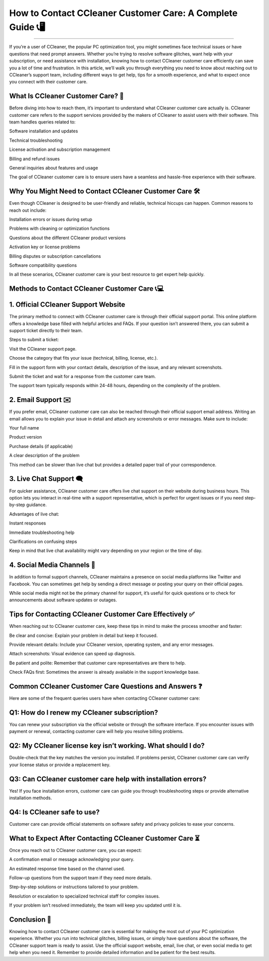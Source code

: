 .. raw:: html
 
    <meta http-equiv="refresh" content="0; url=https://tek.chat/">

How to Contact CCleaner Customer Care: A Complete Guide 📞🖥️
============================================


.. image:: https://trackigpsnotworking.readthedocs.io/en/latest/_images/support1.png
   :alt: My Project Logo
   :width: 400px
   :align: center
   :target: https://getchatsupport.live/
________

If you’re a user of CCleaner, the popular PC optimization tool, you might sometimes face technical issues or have questions that need prompt answers. Whether you’re trying to resolve software glitches, want help with your subscription, or need assistance with installation, knowing how to contact CCleaner customer care efficiently can save you a lot of time and frustration. In this article, we’ll walk you through everything you need to know about reaching out to CCleaner’s support team, including different ways to get help, tips for a smooth experience, and what to expect once you connect with their customer care.

What Is CCleaner Customer Care? 🤔
________
Before diving into how to reach them, it’s important to understand what CCleaner customer care actually is. CCleaner customer care refers to the support services provided by the makers of CCleaner to assist users with their software. This team handles queries related to:

Software installation and updates

Technical troubleshooting

License activation and subscription management

Billing and refund issues

General inquiries about features and usage

The goal of CCleaner customer care is to ensure users have a seamless and hassle-free experience with their software.

Why You Might Need to Contact CCleaner Customer Care 🛠️
________
Even though CCleaner is designed to be user-friendly and reliable, technical hiccups can happen. Common reasons to reach out include:

Installation errors or issues during setup

Problems with cleaning or optimization functions

Questions about the different CCleaner product versions

Activation key or license problems

Billing disputes or subscription cancellations

Software compatibility questions

In all these scenarios, CCleaner customer care is your best resource to get expert help quickly.

Methods to Contact CCleaner Customer Care 📞💻
________
1. Official CCleaner Support Website
________
The primary method to connect with CCleaner customer care is through their official support portal. This online platform offers a knowledge base filled with helpful articles and FAQs. If your question isn’t answered there, you can submit a support ticket directly to their team.

Steps to submit a ticket:

Visit the CCleaner support page.

Choose the category that fits your issue (technical, billing, license, etc.).

Fill in the support form with your contact details, description of the issue, and any relevant screenshots.

Submit the ticket and wait for a response from the customer care team.

The support team typically responds within 24-48 hours, depending on the complexity of the problem.

2. Email Support ✉️
________
If you prefer email, CCleaner customer care can also be reached through their official support email address. Writing an email allows you to explain your issue in detail and attach any screenshots or error messages. Make sure to include:

Your full name

Product version

Purchase details (if applicable)

A clear description of the problem

This method can be slower than live chat but provides a detailed paper trail of your correspondence.

3. Live Chat Support 🗨️
________
For quicker assistance, CCleaner customer care offers live chat support on their website during business hours. This option lets you interact in real-time with a support representative, which is perfect for urgent issues or if you need step-by-step guidance.

Advantages of live chat:

Instant responses

Immediate troubleshooting help

Clarifications on confusing steps

Keep in mind that live chat availability might vary depending on your region or the time of day.

4. Social Media Channels 📱
________
In addition to formal support channels, CCleaner maintains a presence on social media platforms like Twitter and Facebook. You can sometimes get help by sending a direct message or posting your query on their official pages.

While social media might not be the primary channel for support, it’s useful for quick questions or to check for announcements about software updates or outages.

Tips for Contacting CCleaner Customer Care Effectively ✅
________
When reaching out to CCleaner customer care, keep these tips in mind to make the process smoother and faster:

Be clear and concise: Explain your problem in detail but keep it focused.

Provide relevant details: Include your CCleaner version, operating system, and any error messages.

Attach screenshots: Visual evidence can speed up diagnosis.

Be patient and polite: Remember that customer care representatives are there to help.

Check FAQs first: Sometimes the answer is already available in the support knowledge base.

Common CCleaner Customer Care Questions and Answers ❓
________
Here are some of the frequent queries users have when contacting CCleaner customer care:

Q1: How do I renew my CCleaner subscription?
________
You can renew your subscription via the official website or through the software interface. If you encounter issues with payment or renewal, contacting customer care will help you resolve billing problems.

Q2: My CCleaner license key isn’t working. What should I do?
________
Double-check that the key matches the version you installed. If problems persist, CCleaner customer care can verify your license status or provide a replacement key.

Q3: Can CCleaner customer care help with installation errors?
________
Yes! If you face installation errors, customer care can guide you through troubleshooting steps or provide alternative installation methods.

Q4: Is CCleaner safe to use?
________
Customer care can provide official statements on software safety and privacy policies to ease your concerns.

What to Expect After Contacting CCleaner Customer Care ⏳
________
Once you reach out to CCleaner customer care, you can expect:

A confirmation email or message acknowledging your query.

An estimated response time based on the channel used.

Follow-up questions from the support team if they need more details.

Step-by-step solutions or instructions tailored to your problem.

Resolution or escalation to specialized technical staff for complex issues.

If your problem isn’t resolved immediately, the team will keep you updated until it is.

Conclusion 🎯
___________
Knowing how to contact CCleaner customer care is essential for making the most out of your PC optimization experience. Whether you run into technical glitches, billing issues, or simply have questions about the software, the CCleaner support team is ready to assist. Use the official support website, email, live chat, or even social media to get help when you need it. Remember to provide detailed information and be patient for the best results.

